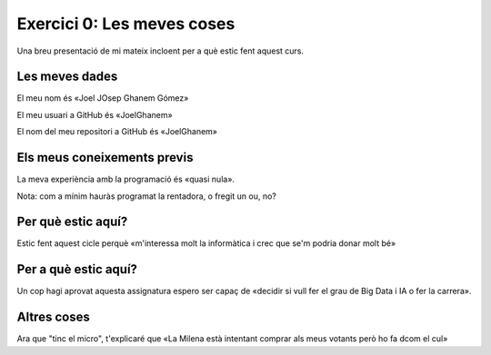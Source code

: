 ###########################
Exercici 0: Les meves coses
###########################

Una breu presentació de mi mateix incloent per a què estic fent aquest curs.

Les meves dades
===============

El meu nom és «Joel JOsep Ghanem Gómez»

El meu usuari a GitHub és «JoelGhanem»

El nom del meu repositori a GitHub és  «JoelGhanem»

Els meus coneixements previs
============================

La meva experiència amb la programació és «quasi nula».

Nota: com a mínim hauràs programat la rentadora, o fregit un ou, no?

Per què estic aquí?
===================

Estic fent aquest cicle perquè «m'interessa molt la informàtica i crec que se'm podria donar molt bé»

Per a què estic aquí?
=====================

Un cop hagi aprovat aquesta assignatura espero ser capaç de «decidir si vull fer el grau de Big Data i IA o fer la carrera».

Altres coses
============

Ara que "tinc el micro", t'explicaré que «La Milena està intentant comprar als meus votants però ho fa dcom el cul»
